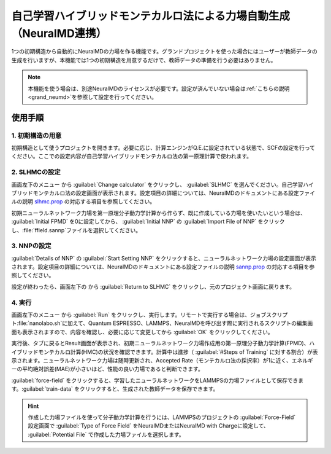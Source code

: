 .. _slhmc:

=======================================================================
自己学習ハイブリッドモンテカルロ法による力場自動生成（NeuralMD連携）
=======================================================================

1つの初期構造から自動的にNeuralMDの力場を作る機能です。グランドプロジェクトを使った場合にはユーザーが教師データの生成を行いますが、本機能では1つの初期構造を用意するだけで、教師データの準備を行う必要はありません。

.. note:: 本機能を使う場合は、別途NeuralMDのライセンスが必要です。設定が済んでいない場合は\ :ref:`こちらの説明 <grand_neumd>`\ を参照して設定を行ってください。

.. _slhmc_usage:

使用手順
============

.. _slhmc_initialsetting:

1. 初期構造の用意
------------------

初期構造として使うプロジェクトを開きます。必要に応じ、計算エンジンがQ.E.に設定されている状態で、SCFの設定を行ってください。ここでの設定内容が自己学習ハイブリッドモンテカルロ法の第一原理計算で使われます。

.. _slhmc_slhmcsetting:

2. SLHMCの設定
------------------

画面左下のメニュー |projectmenuicon| から :guilabel:`Change calculator` をクリックし、 :guilabel:`SLHMC` を選んでください。自己学習ハイブリッドモンテカルロ法の設定画面が表示されます。設定項目の詳細については、NeuralMDのドキュメントにある設定ファイルの説明 `slhmc.prop <https://neuralmd-doc.readthedocs.io/ja/latest/slhmc/prop.html>`_ の対応する項目を参照してください。

初期ニューラルネットワーク力場を第一原理分子動力学計算から作らず、既に作成している力場を使いたいという場合は、 :guilabel:`Initial FPMD` を0に設定してから、 :guilabel:`Initial NNP` の :guilabel:`Import File of NNP` をクリックし、\ :file:`ffield.sannp`\ ファイルを選択してください。

.. image:: /img/slhmc_setting.png

.. _slhmc_nnpsetting:

3. NNPの設定
------------------

:guilabel:`Details of NNP` の :guilabel:`Start Setting NNP` をクリックすると、ニューラルネットワーク力場の設定画面が表示されます。設定項目の詳細については、NeuralMDのドキュメントにある設定ファイルの説明 `sannp.prop <https://neuralmd-doc.readthedocs.io/ja/latest/usage/prop.html>`_ の対応する項目を参照してください。

設定が終わったら、画面左下の |projectmenuicon| から :guilabel:`Return to SLHMC` をクリックし、元のプロジェクト画面に戻ります。

.. image:: /img/slhmc_nnp.png

.. _slhmc_run:

4. 実行
------------------

画面左下のメニュー |projectmenuicon| から :guilabel:`Run` をクリックし、実行します。リモートで実行する場合は、ジョブスクリプト\ :file:`nanolabo.sh`\ に加えて、Quantum ESPRESSO、LAMMPS、NeuralMDを呼び出す際に実行されるスクリプトの編集画面も表示されますので、内容を確認し、必要に応じて変更してから :guilabel:`OK` をクリックしてください。

実行後、タブに戻るとResult画面が表示され、初期ニューラルネットワーク力場作成用の第一原理分子動力学計算(FPMD)、ハイブリッドモンテカルロ計算(HMC)の状況を確認できます。計算中は進捗（ :guilabel:`#Steps of Training` に対する割合）が表示されます。ニューラルネットワーク力場は随時更新され、Accepted Rate（モンテカルロ法の採択率）が1に近く、エネルギーの平均絶対誤差(MAE)が小さいほど、性能の良い力場であると判断できます。

:guilabel:`force-field` をクリックすると、学習したニューラルネットワークをLAMMPSの力場ファイルとして保存できます。:guilabel:`train-data` をクリックすると、生成された教師データを保存できます。

.. hint:: 作成した力場ファイルを使って分子動力学計算を行うには、LAMMPSのプロジェクトの :guilabel:`Force-Field` 設定画面で :guilabel:`Type of Force Field` をNeuralMDまたはNeuralMD with Chargeに設定して、 :guilabel:`Potential File` で作成した力場ファイルを選択します。

.. image:: /img/slhmc_result.png

.. |projectmenuicon| image:: /img/projectmenuicon.png

